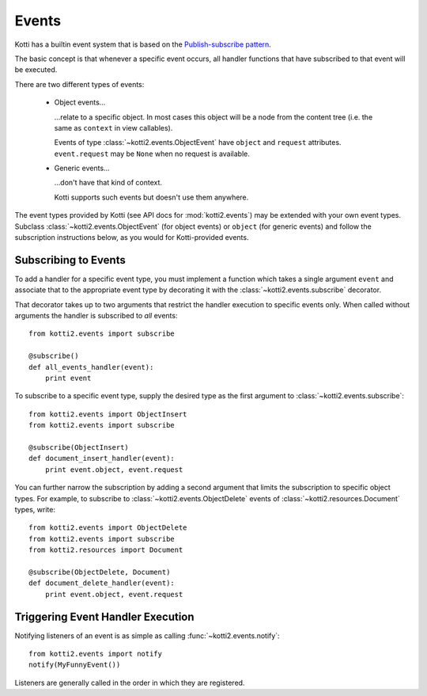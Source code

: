 .. _events:

Events
======

Kotti has a builtin event system that is based on the `Publish-subscribe pattern`_.

The basic concept is that whenever a specific event occurs, all handler functions that have subscribed to that event will be executed.

There are two different types of events:

    -   Object events…

        …relate to a specific object.  In most cases this object will be a node
        from the content tree (i.e. the same as ``context`` in view callables).

        Events of type :class:`~kotti2.events.ObjectEvent` have ``object`` and
        ``request`` attributes.  ``event.request`` may be ``None`` when no
        request is available.

    -   Generic events…

        …don't have that kind of context.

        Kotti supports such events but doesn't use them anywhere.

The event types provided by Kotti (see API docs for
:mod:`kotti2.events`) may be extended with your own event types. Subclass
:class:`~kotti2.events.ObjectEvent` (for object events) or ``object`` (for
generic events) and follow the subscription instructions below, as you would
for Kotti-provided events.

Subscribing to Events
---------------------

To add a handler for a specific event type, you must implement a function which
takes a single argument ``event`` and associate that to the
appropriate event type by decorating it with the
:class:`~kotti2.events.subscribe` decorator.

That decorator takes up to two arguments that restrict the handler execution
to specific events only.  When called without arguments the handler is
subscribed to *all* events::

  from kotti2.events import subscribe

  @subscribe()
  def all_events_handler(event):
      print event

To subscribe to a specific event type, supply the desired type as the first
argument to :class:`~kotti2.events.subscribe`::

  from kotti2.events import ObjectInsert
  from kotti2.events import subscribe

  @subscribe(ObjectInsert)
  def document_insert_handler(event):
      print event.object, event.request

You can further narrow the subscription by adding a second argument that limits
the subscription to specific object types. For example, to subscribe to
:class:`~kotti2.events.ObjectDelete` events of
:class:`~kotti2.resources.Document` types, write::

  from kotti2.events import ObjectDelete
  from kotti2.events import subscribe
  from kotti2.resources import Document

  @subscribe(ObjectDelete, Document)
  def document_delete_handler(event):
      print event.object, event.request

Triggering Event Handler Execution
----------------------------------

Notifying listeners of an event is as simple as calling
:func:`~kotti2.events.notify`::

  from kotti2.events import notify
  notify(MyFunnyEvent())

Listeners are generally called in the order in which they are
registered.

.. _Publish-subscribe pattern: http://en.wikipedia.org/wiki/Publish%E2%80%93subscribe_pattern
